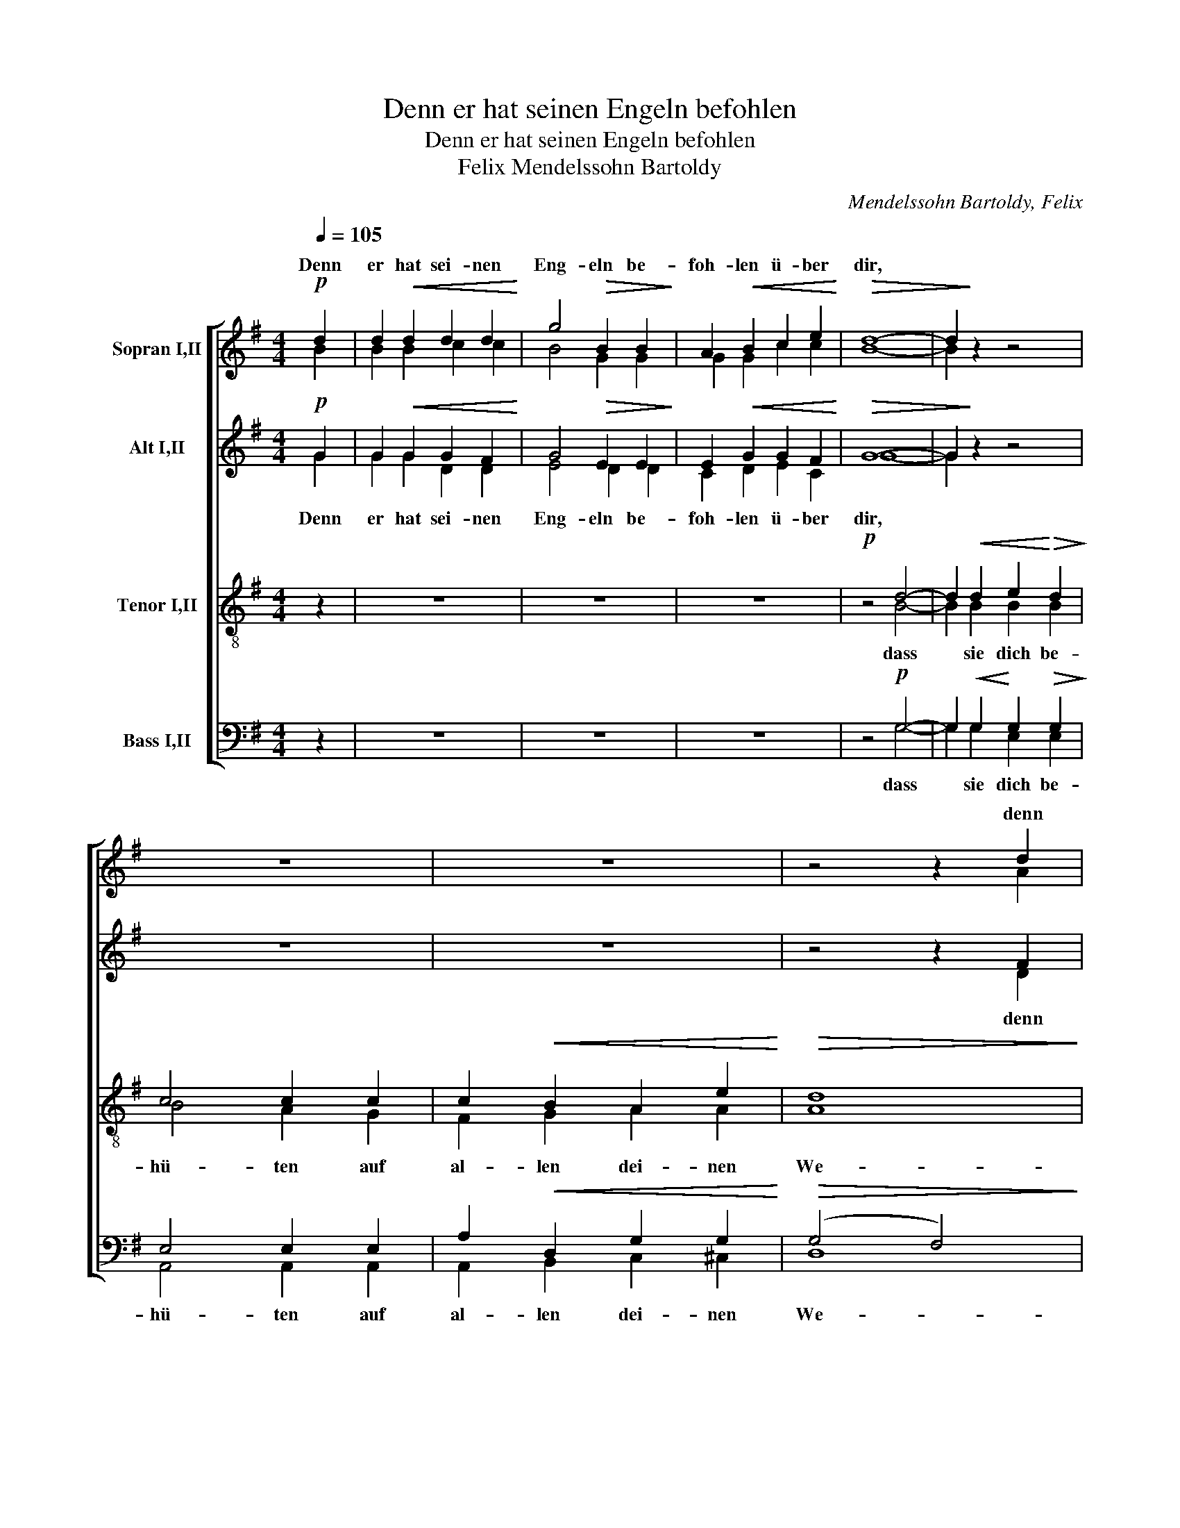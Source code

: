 X:1
T:Denn er hat seinen Engeln befohlen
T:Denn er hat seinen Engeln befohlen
T:Mendelssohn Bartoldy, Felix 
C:Mendelssohn Bartoldy, Felix
%%score [ ( 1 2 ) ( 3 4 ) ( 5 6 ) ( 7 8 ) ]
L:1/8
Q:1/4=105
M:4/4
K:G
V:1 treble nm="Sopran I,II"
V:2 treble 
V:3 treble nm="Alt I,II"
V:4 treble 
V:5 treble-8 nm="Tenor I,II"
V:6 treble-8 
V:7 bass nm="Bass I,II"
V:8 bass 
V:1
!p! d2 | d2!<(! d2 d2 d2!<)! | g4!>(! B2 B2!>)! | A2!<(! B2 c2 e2!<)! |!>(! d8- | d2!>)! z2 z4 | %6
w: Denn|er hat sei- nen|Eng- eln be-|foh- len ü- ber|dir,||
w: ||||||
 z8 | z8 | z4 z2 d2 | d2!<(! d2 d2 d2!<)! | g4!>(! B2 B2!>)! | B2 A2!<(! e2 e2!<)! |!>(! ^d8- | %13
w: ||denn|er hat sei- nen|Eng- eln be-|foh- len ü- ber|dir,|
w: |||||||
 d2!>)! z2 z4 | z4!mf! e4- | e2"^cresc." e2 f2 e2 | d4 d2 d2 | d2 f2 e2 d2"^dim." | ^c4 d4- | %19
w: |dass|* sie dich be-|hü- ten auf|al- len dei- nen|We- gen,|
w: ||||||
 d2 d2 ^c2 B2 |!>(! A6 B2!>)! |!pp! A8 | A4 z4 | z8 | z8 |!mp! z4 A2 A2 | A2"^cresc." AA B2 B2 | %27
w: * auf al- len|dei- nen|We-|gen,|||dass sie|dich auf den Hän- den|
w: ||||||||
 d4 c4 | z8 | z4!<(! G2 G2 | c2 cc e2 e2!<)! |!f! g4!>(! e4!>)! |!p!"^poco" e4 e4 | %33
w: tra- gen||dass sie|dich auf den Hän- den|tra- gen|und du|
w: ||||||
 d2 d2 (^c2 B2) | ^A2!<(! B2 ^c2 d2!<)! | e8 | d4 d4 | z8 | z4 z2!mf! ^c2 |!<(! d2 d2 d2 d2!<)! | %40
w: dei- nen Fuss *|nicht an ei- nen|Stein,|||||
w: ||Stein|sto- ssest,||||
 g4!>(! B2 B2!>)! | A2!<(! B2 c2 e2!<)! |!>(! d4!>)!!p! G2 G2 | A2 AA B2 B2 | c4 c4 | %45
w: |||||
w: ||* dass sie|dich auf den Hän- den|tra- gen,|
"^cresc." ^c2 cc c2 c2 | d4 d4 |!f! d4 d2 d2 | e4 g4 |!>(! (A6 Bc)!>)! | B4 z4 | %51
w: ||||||
w: ||||||
 z4!p!!<(! G2 A2!<)! |!<(! B2 B2!<)! e4 |!>(! d2 G2"^cresc." G2 A2!>)! | B2 B2 e4 | d4!f! d2 d2 | %56
w: |||||
w: |||||
 (d2 c2) (B2 c2) | (B4 A4) |!>(! d8!>)! | z8 | B2"^cresc." B2 c2 ^c2 | (d2 g2) f2!>(! e2!>)! | %62
w: ||||||
w: ||||* * * be-|hü- * ten auf|
 d2 B2!<(! A2 e2!<)! | d8- |!>(! d4 G4!>)! | z8 |!mp! z4 B2 B2 |!<(! (B6!<)!!>(! A2)!>)! | G8 | %69
w: |||||||
w: al- len dei- nen|We-|* gen,|||||
 z8 |!p! z2"^più" B2 B2 B2 |!<(! (B6!<)!!>(! A2)!>)! |!pp! G6 x2 |] %73
w: ||||
w: ||||
V:2
 B2 | B2 B2 c2 c2 | B4 G2 G2 | G2 G2 c2 c2 | B8- | B2 z2 z4 | x8 | x8 | z4 z2 A2 | B2 B2 c2 c2 | %10
w: ||||||||||
 B4 G2 G2 | G2 G2 F2 A2 | B8- | B2 z2 z4 | z4 ^c4- | c2 ^c2 c2 c2 | ^c4 B2 B2 | B2 B2 e2 G2 | %18
w: ||||||||
 A4 d4- | d2 B2 ^c2 d2 | A6 G2 | F4- A4 | A4 z4 | x8 | x8 | z4 A2 A2 | A2 AA A2 A2 | ^G4 A4 | x8 | %29
w: |||||||||||
 z4 G2 G2 | G2 GG c2 c2 | e4 e4 | ^c4 c4 | B2 B2 B4 | F2 ^G2 ^A2 B2 | ^c8- | c2 ^c2 B2 A2 | %37
w: |||||||* an ei- nen|
 (^G2 d2 ^c2 B2) | B4 ^A2 A2 | B2 B2 c2 c2 | B4 G2 G2 | G2 G2 G2 c2 | B4 z4 | z8 | z4 E2 E2 | %45
w: Stein * * *|sto- ssest, denn|er hat sei- nen|En- geln be-|foh- len ü- ber|dir,||dass sie|
 A2 AA A2 A2 | d4 B4 | d4 B2 B2 | e4 c4 | A8 | G4 z4 | z4 G2 G2 | G2 B2 c4 | G2 G2 G2 G2 | %54
w: dich auf den Hän- den|tra- gen,|dich auf den|Hän- den|tra-|gen,|dass sie|dich be- hü-|ten auf al- len|
 G2 G2 c4 | B4 B2 B2 | (B2 c2) G4 | (G4 D4) | D8 | x8 | G2 G2 A2 ^A2 | (B2 G2) (D4- | %62
w: dei- nen We-|gen, dass sie|dich * be-|hü- *|ten,||dass sie dich be-|hü- * ten,|
 D2 d2) c2 _B2 | A8 | G8 | x8 | z4 G2 G2 | (G4 F4) | G8 | x8 | z2 G2 G2 G2 | (G4 F4) | %72
w: * * dich be-|hü-|ten,||dich be-|hü- *|ten||auf dei- nen|We- *|
 !fermata!G6 x2 |] %73
w: gen.|
V:3
!p! G2 | G2!<(! G2 G2 F2!<)! | G4!>(! E2 E2!>)! | E2!<(! G2 G2 F2!<)! |!>(! G8- | G2!>)! z2 z4 | %6
w: ||||||
w: ||||||
 z8 | z8 | z4 z2 F2 | G2!<(! G2 G2 F2!<)! | G4!>(! E2 E2!>)! | E2 E2!<(! A2 F2!<)! |!>(! F8-!>)! | %13
w: |||||||
w: |||||||
 F2 z2 z4 | z4!mf! A4- | A2"^cresc." A2 A2 A2 | A4 A2 A2 | ^G2 G2 =G2 G2"^dim." | G4 F4- | %19
w: ||||||
w: ||||||
 F2 E2 E2 E2 |!>(! E4 (A2!>)! D2) |!pp! (F6 E2) | F4 z4 | z8 | z8 |!mp! z4 F2 F2 | %26
w: |||||||
w: |||||||
 =F2"^cresc." FF F2 F2 | =F4 E4 | z8 | z4!<(! E2 E2 | G2 GG G2!<)! G2 |!f! c4!>(! G4!>)! | %32
w: ||||||
w: ||||||
!p!"^poco" G4 E4 | B,2 B,2 B,4 | ^C2!<(! D2 E2 F2!<)! | (G4 F4) | (F8 |"^II" ^E8- | E4) F2!mf! F2 | %39
w: |||||||
w: |||||||
!<(! B2 B2 A2!<)! A2 | B4!>(! D2 G2!>)! | G2!<(! =F2 E2 ^F2!<)! |!>(! G4!>)! z4 | z4!p! G2 G2 | %44
w: |||||
w: ||||dass sie|
 G2 GG G2 G2 |"^cresc." G4!mf! G4 | F4 F4 |!f! G4 B2 B2 | (c2 B2) (A2 G2) |!>(! (F2 E2 D4)!>)! | %50
w: ||||||
w: dich auf- den Hän- den|tra- gen,|dass sie||||
 D4 z4 | z4!p!!<(! E2 E2!<)! |!<(! =F2 F2!<)! E4 |!>(! G2 D2"^cresc." E2 E2!>)! | =F2 F2 E4 | %55
w: |||||
w: |||||
 G4!f! G2 G2 | G4 G4 | (G4 F4) |!>(! G8!>)! | z8 |!>(! G8-!>)!"^cresc." | G2 B2!>(! A2 G2!>)! | %62
w: |||||||
w: |||||dass|* sie dich be-|
 (G8- | G4!>(! F4) | G8!>)! | z8 |!mp! z4 D2 D2 |!<(! D8!<)! |!>(! D8!>)! | z8 | %70
w: ||||||||
w: hü-||ten,||||||
!p! z2"^più" D2 D2 D2 |!<(! D8!<)! |!pp!!>(! D6 x2!>)! |] %73
w: |||
w: |||
V:4
 G2 | G2 G2 D2 D2 | E4 D2 D2 | C2 D2 E2 C2 | G8- | G2 z2 z4 | x8 | x8 | z4 z2 D2 | D2 D2 D2 D2 | %10
w: Denn|er hat sei- nen|Eng- eln be-|foh- len ü- ber|dir,||||denn|er hat sei- nen|
 E4 D2 D2 | C2 C2 C2 C2 | B,8- | B,2 z2 z4 | z4 E4- | E2 E2 A2 A2 | D4 D2 D2 | E2 E2 E2 B,2 | %18
w: Eng- eln be-|foh- len ü- ber|dir,||dass|* sie dich be-|hü- ten auf|al- len dei- nen|
 ^C4 F4- | F2 B2 G2 E2 | E4 (F2 D2) | (D4 ^C4) | D4 z4 | x8 | x8 | z4 D2 D2 | D2 DD D2 D2 | D4 E4 | %28
w: We- gen,|* auf al- len|dei- nen *|We- *|gen,|||dass sie|dich auf den Hän- den|tra- gen|
 x8 | z4 C2 C2 | E2 EE G2 G2 | G4 G4 | G4 ^C4 | F2 F2 ^E4 | F2 F2 F2 F2 | (E4 F4) | F8 | ^G8- | %38
w: |dass sie|dich auf- den Hän- den|tra- gen|und du|dei- nen Fuss|nicht an ei- nen|Stein *|sto-||
 G4 F2 F2 | F2 F2 D2 D2 | D4 D2 D2 | C2 D2 E2 C2 | G4 z4 | z8 | z8 | z4 E2 E2 | D2 DD F2 F2 | %47
w: * ssest, denn|er hat sei- nen|Eng- eln be-|foh- len ü- ber|dir,|||dass sie|dich auf den Hän- den|
 B4 B2 G2 | F4 A4 | D8 | D4 z4 | z4 C2 C2 | D2 D2 C4 | G2 G2 E2 C2 | D2 D2 C4 | D4 G2 G2 | G4 G4 | %57
w: dich auf den|Hän- den|tra-|gen,|dass sie|dich be- hü-|ten auf al- len|dei- nen We-|gen, dass sie|dich be-|
 D8 | D8 | x8 | z8 | z8 | G2 G2!<(! A2 _B2!<)! | D8 | D8 | x8 | z4 B,2 B,2 | C8 | B,8 | x8 | %70
w: hü-|ten,||||dass sie dich be-|hü-|ten,||dich be-|hü-|ten||
 z2 D2 D2 D2 | D8 | !fermata!D6 z2 |] %73
w: auf dei- nen|We-|gen.|
V:5
 z2 | z8 | z8 | z8 |!p! z4 d4- | d2!<(! d2 e2!<)!!>(! d2!>)! | c4 c2 c2 | c2!<(! B2 A2 e2!<)! | %8
w: ||||||||
w: ||||||||
!>(! d8!>)! | d4 z4 | z8 | z8 | z4 ^d4- | d2"^cresc." ^d2 e2 =d2 | ^c4 c4- | c4 f2 f2 | f4 f2 d2 | %17
w: |||||||||
w: |||||||||
 d2 d2 ^c2 d2"^dim." | e4 d2 ^c2 | (B4 e2) d2 |!>(! ^c4 d4!>)! | z4 A4 | A2!<(! d2 ^c2 e2!<)! | %23
w: ||||||
w: ||||||
 d4 d2 d2 | d2 d2 g2 g2 |!>(! f8!>)! | z8 |!mf! z4 c2 c2 | c2"^cresc." cc d2 d2 | =f4 e4- | %30
w: |||||||
w: |||||||
 e2 ee e2 e2 | (e4 (B4 | ^c4)!>(! f4) | f4!>)! z4 | F2 f2 e2 d2 | ^c4 c2 c2 | (d2 e2) f4 | %37
w: |||||||
w: |||||||
 (B4 ^c2 d2) | (d4 ^c2 e2 | d8- | d4 =f4 | e2 d2 c4) | d4!p! d2 d2 | d2 dd d2 d2 | c4 c4 | %45
w: ||||||||
w: ||||||||
"^cresc." e2 ee e2 e2 | B4 d4 |!f! =f4 f2 f2 | e4 e4 |!>(! (c6 A2)!>)! | G4!p!!<(! G2 A2 | %51
w: ||||||
w: ||||||
 B2!<)! B2 e4 |!>(! d2!>)! G2 G2 A2 | B2 B2!<(! e4 | d4!<)! G2 G2 | d8 | g6 c2 |!>(! d8 | %58
w: |||||||
w: |||||||
!mf! d4!>)! d2 d2 | (d2 c2) (B2 c2) | (B2 G2) D4 | z8 | B2!<(! B2 c2 ^c2!<)! | d8 |!mf! d4 d2 d2 | %65
w: |||||||
w: * dass sie|dich * be- *|hü- * ten||dass sie dich be-|hü-|ten, * *|
!<(! (d6!<)!!>(! c2)!>)! |!>(! B8!>)! | z8 |!p! z2 d2 d2 d2 |!<(! (d6!<)!!>(! c2)!>)! | %70
w: |||||
w: |||||
!p! B2"^più" B2 B2 B2 |!<(! c8!<)! |!pp!!>(! B6 x2!>)! |] %73
w: |||
w: |||
V:6
 x2 | x8 | x8 | x8 | z4 B4- | B2 B2 B2 B2 | B4 A2 G2 | F2 G2 A2 A2 | A8 | G4 z4 | x8 | x8 | %12
w: ||||dass|* sie dich be-|hü- ten auf|al- len dei- nen|We-|gen,|||
 z4 B4- | B2 B2 B2 B2 | B4 A4- | A4 ^c2 c2 | d4 d2 B2 | B2 B2 ^c2 B2 | A4 D2 F2 | B6 B2 | e4 d4 | %21
w: dass|* sie dich be-|hü- ten,|* dich be-|hü- ten auf|al- len dei- nen|We- gen, auf|dei- nen|We- gen,|
 z4 G4 | F2 F2 E2 G2 | F4 B2 B2 | B2 A2 d2 d2 | d8 | x8 | z4 c2 c2 | c2 cc c2 c2 | c4 c4- | %30
w: denn|er hat sei- nen|Eng- eln be-|foh- len ü- ber|dir,||dass sie|dich auf den Hän- den|tra- gen,|
 c2 cc c2 c2 | (c4 e4 | e4 ^c4) | d4 x4 | F2 d2 ^c2 B2 | B4 ^A2 A2 | (B2 ^c2) d4 | ^G8 | %38
w: * auf den Hän- den|tra- *||gen|und du dei- nen|Fuss nicht an|ei- * nen|Stein|
 (^G4 ^A2 ^c2 | B4 F4 | B4 d4 | G6 A2) | B4 B2 B2 | c2 cc B2 B2 | G4 G4 | ^c2 cc c2 c2 | F4 F4 | %47
w: sto- * *||||ssest, dass sie|dich auf den Hän- den|tra- gen,|dich auf den Hän- den|tra- gen,|
 d4 d2 G2 | G4 G4 | D8 | D4 G2 G2 | G2 G2 c4 | B2 G2 G2 F2 | G2 G2 c4 | B4 G2 G2 | B8 | G6 A2 | %57
w: dich auf den|Hän- den|tra-|gen, dass sie|dich be- hü-|ten auf al- len|dei- nen We-|gen, dass sie|dich,|dich be-|
 (B4 d4) | d4 B2 B2 | (B2 c2) G4 | z8 | B2 B2 c2 ^c2 | (d4 e4 | A2 B2!>(! c4)!>)! | B4 B2 B2 | %65
w: hü- *|ten, dich be-|hü- * ten,||dass sie dich be-|hü- *||ten, dich be-|
 (G4 A4) | D8- | D8- | D2 G2 G2 G2 | (G4 F4) | G2 G2 G2 G2 | D8 | !fermata!G6 x2 |] %73
w: hü- *|ten||* auf dei- nen|We- *|gen, auf dei- nen|We-|gen.|
V:7
 z2 | z8 | z8 | z8 | z4!p! G,4- | G,2!<(! G,2!<)! G,2!>(! G,2!>)! | E,4 E,2 E,2 | %7
w: |||||||
w: |||||||
 A,2!<(! D,2 G,2 G,2!<)! |!>(! (G,4 F,4)!>)! | B,4 z4 | z8 | z8 | z4 F,4- | %13
w: ||||||
w: ||||||
 F,2"^cresc." F,2 E,2 E,2 | E,4 E,4 | A,6 A,2 | F,4 F,2 F,2 | E,2 E,2 E,2 E,2"^dim." | %18
w: |||||
w: |||||
 E,4 B,,2 D,2 | G,6 G,2 |"^etwas hervortretend"!>(! A,4!>)! A,2 z2 | z4 A,4 | %22
w: ||||
w: ||||
 A,2!<(! A,2 A,2 A,2!<)! | D4 F,2 F,2 | E,2 F,2 G,2 B,2 |!>(! A,8!>)! | z8 |!mf! z4 A,2 A,2 | %28
w: ||||||
w: ||||||
 A,2"^cresc." A,A, A,2 A,2 | A,4 G,4- | G,2 G,G, G,2 G,2 | (G,8 | G,4!>(! F,4) |!mf! F,4!>)! G,4 | %34
w: ||||||
w: |||||* und|
 F,4 F,2 F,2 | F,4 F,2 F,2 | F,4 B,4 | (B,8- | B,4 F,4- | F,4 A,4) | (G,8- | G,4 C4) | %42
w: ||||||||
w: du dei- nen|Fuss nicht an|ei- nen|Stein|||sto-||
 G,4!p! B,2 B,2 | A,2 A,A, G,2 G,2 | C4 _B,4 |"^cresc." A,2 A,A, A,2 A,2 | B,4 B,4 | %47
w: |||||
w: ssest, * *|||||
!f! B,4 G,2 G,2 | G,4 C,4 |!>(! (A,2 G,2 F,4)!>)! | G,4!p!!<(! E,2 E,2 | G,2!<)! G,2 G,4 | %52
w: |||||
w: |||||
!>(! G,2!>)! G,2 G,2 C,2 | D,2 D,2!<(! G,4 | G,4!<)! G,2 G,2 | G,8- | G,6 G,2 |!>(! (G,4 A,4)!>)! | %58
w: ||||||
w: ||||||
!mf! B,4 G,2 G,2 | G,8 | D,8 | G,2 G,2 A,2 ^A,2 | (B,2 G,2 D,4 | D,8) |!mf!!>(! D,4 =F,2 F,2!>)! | %65
w: |||||||
w: * dich be-|hü-|ten,|dass sie dich be-|hü- * *||ten, * *|
!<(! (E,4!<)!!>(! F,4)!>)! |!>(! G,4!>)! G,4 |!<(! D,8!<)! |!>(! G,2 =F,2 F,2 F,2!>)! | %69
w: ||||
w: ||||
!<(! (E,4!<)!!>(! _E,4)!>)! |!p! D,2"^più" D,2 D,2 D,2 |!<(! D,8!<)! |!pp!!>(! D,6 x2!>)! |] %73
w: ||||
w: ||||
V:8
 x2 | x8 | x8 | x8 | z4 G,4- | G,2 G,2 E,2 E,2 | A,,4 A,,2 A,,2 | A,,2 B,,2 C,2 ^C,2 | D,8 | %9
w: ||||dass|* sie dich be-|hü- ten auf|al- len dei- nen|We-|
 G,,4 z4 | x8 | x8 | z4 B,,4- | B,,2 A,,2 G,,2 G,,2 | A,,4 A,,4 | G,,4 F,,4 | B,,4 B,,2 B,,2 | %17
w: gen,|||dass|* sie dich be-|hü- ten,|dich be-|hü- ten auf|
 E,2 E,2 E,2 E,2 | A,,4 B,,2 A,,2 | G,,6 G,,2 | G,,4 F,,2 G,,2 | A,,6 A,,2 | D,2 D,2 A,,2 A,,2 | %23
w: al- len dei- nen|We- gen, auf|dei- nen|We- gen, denn|er, denn|er hat sei- nen|
 B,,4 A,,2 A,,2 | G,,2 A,,2 B,,2 G,,2 | D,8 | x8 | z4 A,2 A,2 | G,2 G,G, =F,2 F,2 | =F,4 C,4- | %30
w: Eng- eln be-|foh- len ü- ber|dir,||dass sie|dich auf den Hän- den|tra- gen,|
 C,2 C,C, C,2 C,2 | (C,4 B,,4- | B,,4 ^A,,4) | B,,4 z4 | F,2 F,2 F,,2 F,,2 | F,,4 F,,2 F,,2 | %36
w: * auf den Hän- den|tra- *||gen|und du dei- nen|Fuss nicht an|
 F,,8 | F,,8 | F,,8- | F,,8 | G,,8- | G,,8 | G,,4 G,2 G,2 | =F,2 F,F, F,2 F,2 | E,4 E,4 | %45
w: ei-|nen|Stein||sto-||ssest, dass sie|dich auf den Hän- den|tra- gen,|
 A,,2 A,,A,, A,,2 A,,2 | B,,4 B,,4 | G,,4 G,,2 G,,2 | C,4 C,4 | D,8 | G,,4 E,2 E,2 | D,2 D,2 C,4 | %52
w: dich auf den Hän- den|tra- gen,|dich auf den|Hän- den|tra-|gen, dass sie|dich be- hü-|
 G,,2 G,,2 C,2 C,2 | B,,2 B,,2 C,4 | G,,4 G,2 G,2 | (=F,8 | E,4) _E,4 | (D,4 C,4) | B,,4 =F,2 F,2 | %59
w: ten auf al- len|dei- nen We-|gen, dass sie|dich|* be-|hü- *|ten, dich be-|
 E,4 _E,4 | D,8- | D,4 D,4 | D,8- | D,8 | G,,4 G,,2 G,,2 | G,,8 | G,,4 G,,4 | G,,8 | %68
w: hü- ten,|dich|* be-|hü-||ten, dich be-|hü-|ten, be-|hü-|
 G,,2 G,,2 G,,2 G,,2 | G,,8 | G,,2 G,,2 G,,2 G,,2 | G,,8 | !fermata!G,,6 x2 |] %73
w: ten auf dei- nen|We-|gen, auf dei- nen|We-|gen.|

